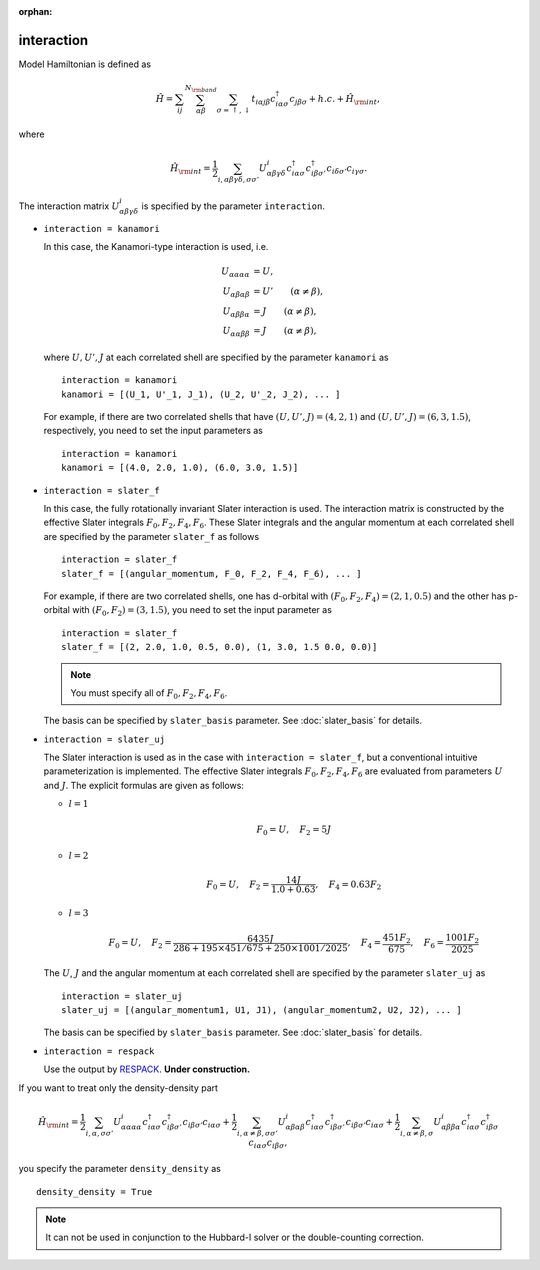:orphan:

interaction
^^^^^^^^^^^

Model Hamiltonian is defined as

.. math::

   {\hat H} = \sum_{i j} \sum_{\alpha \beta}^{N_{\rm band}} \sum_{\sigma=\uparrow, \downarrow}
   t_{i \alpha j \beta} c_{i \alpha \sigma}^\dagger c_{j \beta \sigma}
   +h.c. + {\hat H}_{\rm int},

where

.. math::

   {\hat H}_{\rm int} = \frac{1}{2}
   \sum_{i, \alpha \beta \gamma \delta,\sigma \sigma'}
   U^{i}_{\alpha \beta \gamma \delta}
   c_{i \alpha \sigma}^\dagger c_{i \beta \sigma'}^\dagger c_{i \delta \sigma'} c_{i \gamma \sigma}.

The interaction matrix :math:`U^{i}_{\alpha \beta \gamma \delta}`
is specified by the parameter ``interaction``.

* ``interaction = kanamori``

  In this case, the Kanamori-type interaction is used, i.e.

  .. math::
     \begin{align}
     U_{\alpha \alpha \alpha \alpha} &= U,
     \\
     U_{\alpha \beta \alpha \beta} &= U' \qquad (\alpha \neq \beta),
     \\
     U_{\alpha \beta \beta \alpha} &= J \qquad (\alpha \neq \beta),
     \\
     U_{\alpha \alpha \beta \beta} &= J \qquad (\alpha \neq \beta),
     \end{align}

  where :math:`U, U', J` at each correlated shell are specified by the parameter ``kanamori`` as

  ::

     interaction = kanamori
     kanamori = [(U_1, U'_1, J_1), (U_2, U'_2, J_2), ... ]

  For example, if there are two correlated shells that have
  :math:`(U, U', J) = (4, 2, 1)` and :math:`(U, U', J) = (6, 3, 1.5)`, respectively,
  you need to set the input parameters as

  ::

     interaction = kanamori
     kanamori = [(4.0, 2.0, 1.0), (6.0, 3.0, 1.5)]

* ``interaction = slater_f``

  In this case, the fully rotationally invariant Slater interaction is used. The interaction matrix is constructed by the effective Slater integrals
  :math:`F_0, F_2, F_4, F_6`.
  These Slater integrals and the angular momentum at each correlated shell
  are specified by the parameter ``slater_f`` as follows

  ::

     interaction = slater_f
     slater_f = [(angular_momentum, F_0, F_2, F_4, F_6), ... ]

  For example, if there are two correlated shells,
  one has d-orbital with :math:`(F_0, F_2, F_4) = (2, 1, 0.5)` and
  the other has p-orbital with :math:`(F_0, F_2) = (3, 1.5)`,
  you need to set the input parameter as

  ::

     interaction = slater_f
     slater_f = [(2, 2.0, 1.0, 0.5, 0.0), (1, 3.0, 1.5 0.0, 0.0)]

  .. note::

     You must specify all of :math:`F_0, F_2, F_4, F_6`.

  The basis can be specified by ``slater_basis`` parameter. See :doc:`slater_basis` for details.

* ``interaction = slater_uj``

  The Slater interaction is used as in the case with ``interaction = slater_f``, but a conventional intuitive parameterization is implemented.
  The effective Slater integrals :math:`F_0, F_2, F_4, F_6` are evaluated from parameters :math:`U` and :math:`J`. The explicit formulas are given as follows:

  * :math:`l = 1`

    .. math::

       F_0 = U, \quad
       F_2 = 5 J

  * :math:`l=2`

    .. math::

       F_0 = U, \quad
       F_2 = \frac{14 J}{1.0 + 0.63},\quad
       F_4 = 0.63 F_2

  * :math:`l=3`

    .. math::

       F_0 = U, \quad
       F_2 = \frac{6435 J}{286 + 195 \times 451 / 675 + 250 \times 1001 / 2025},\quad
       F_4 = \frac{451 F_2}{675},\quad
       F_6 = \frac{1001 F_2}{2025}

  The :math:`U`, :math:`J` and the angular momentum at each correlated shell
  are specified by the parameter ``slater_uj`` as

  ::

     interaction = slater_uj
     slater_uj = [(angular_momentum1, U1, J1), (angular_momentum2, U2, J2), ... ]

  The basis can be specified by ``slater_basis`` parameter. See :doc:`slater_basis` for details.

* ``interaction = respack``

  Use the output by `RESPACK <https://sites.google.com/view/kazuma7k6r>`_.
  **Under construction.**

If you want to treat only the density-density part

.. math::

   {\hat H}_{\rm int} = \frac{1}{2}
   \sum_{i, \alpha, \sigma \sigma'}
   U^{i}_{\alpha \alpha \alpha \alpha}
   c_{i \alpha \sigma}^\dagger c_{i \beta \sigma'}^\dagger c_{i \beta \sigma'} c_{i \alpha \sigma}
   + \frac{1}{2}
   \sum_{i, \alpha \neq \beta, \sigma \sigma'}
   U^{i}_{\alpha \beta \alpha \beta}
   c_{i \alpha \sigma}^\dagger c_{i \beta \sigma'}^\dagger c_{i \beta \sigma'} c_{i \alpha \sigma}
   + \frac{1}{2}
   \sum_{i, \alpha \neq \beta, \sigma}
   U^{i}_{\alpha \beta \beta \alpha}
   c_{i \alpha \sigma}^\dagger c_{i \beta \sigma}^\dagger c_{i \alpha \sigma} c_{i \beta \sigma},

you specify the parameter ``density_density`` as

::

   density_density = True

.. note::

   It can not be used in conjunction to the Hubbard-I solver or
   the double-counting correction.